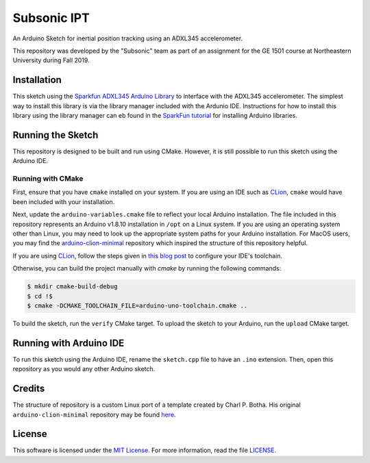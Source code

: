 Subsonic IPT
============

An Arduino Sketch for inertial position tracking using an ADXL345 accelerometer.

This repository was developed by the "Subsonic" team as part of an assignment for the GE 1501 course at Northeastern University during Fall 2019.

Installation
------------

This sketch using the `Sparkfun ADXL345 Arduino Library`_ to interface with the ADXL345 accelerometer. The simplest way to install this library is via the library manager included with the Ardunio IDE. Instructions for how to install this library using the library manager can eb found in the `SparkFun tutorial`_ for installing Arduino libraries.

.. _Sparkfun ADXL345 Arduino Library: https://github.com/sparkfun/SparkFun_ADXL345_Arduino_Library
.. _SparkFun tutorial: https://learn.sparkfun.com/tutorials/installing-an-arduino-library

Running the Sketch
------------------

This repository is designed to be built and run using CMake. However, it is still possible to run this sketch using the Arduino IDE.

Running with CMake
^^^^^^^^^^^^^^^^^^

First, ensure that you have ``cmake`` installed on your system. If you are using an IDE such as `CLion`_, ``cmake`` would have been included with your installation.

Next, update the ``arduino-variables.cmake`` file to reflect your local Arduino installation. The file included in this repository represents an Arduino v1.8.10 installation in ``/opt`` on a Linux system. If you are using an operating system other than Linux, you may need to look up the appropriate system paths for your Arduino installation. For MacOS users, you may find the `arduino-clion-minimal`_ repository which inspired the structure of this repository helpful.

If you are using `CLion`_, follow the steps given in `this blog post`_ to configure your IDE's toolchain.

.. _arduino-clion-minimal: https://github.com/cpbotha/arduino-clion-minimal
.. _this blog post: https://vxlabs.com/2018/03/24/developing-arduino-sketches-with-jetbrains-clion-a-minimal-example/
.. _CLion: https://www.jetbrains.com/clion/

Otherwise, you can build the project manually with `cmake` by running the following commands:

.. code-block:: shell

    $ mkdir cmake-build-debug
    $ cd !$
    $ cmake -DCMAKE_TOOLCHAIN_FILE=arduino-uno-toolchain.cmake ..

To build the sketch, run the ``verify`` CMake target.
To upload the sketch to your Arduino, run the ``upload`` CMake target.

Running with Arduino IDE
------------------------

To run this sketch using the Arduino IDE, rename the ``sketch.cpp`` file to have an ``.ino`` extension. Then, open this repository as you would any other Arduino sketch.



Credits
-------

The structure of repository is a custom Linux port of a template created by Charl P. Botha. His original ``arduino-clion-minimal`` repository may be found `here`_.

.. _here: https://github.com/cpbotha/arduino-clion-minimal

License
-------

This software is licensed under the `MIT License`_. For more
information, read the file `LICENSE`_.

.. _MIT License: https://opensource.org/licenses/MIT
.. _LICENSE: ./LICENSE
